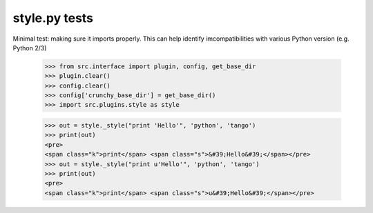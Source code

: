 style.py tests
================================

Minimal test: making sure it imports properly.  This can help identify
imcompatibilities with various Python version (e.g. Python 2/3)

    >>> from src.interface import plugin, config, get_base_dir
    >>> plugin.clear()
    >>> config.clear()
    >>> config['crunchy_base_dir'] = get_base_dir()
    >>> import src.plugins.style as style


    >>> out = style._style("print 'Hello'", 'python', 'tango')
    >>> print(out)
    <pre>
    <span class="k">print</span> <span class="s">&#39;Hello&#39;</span></pre>
    >>> out = style._style("print u'Hello'", 'python', 'tango')
    >>> print(out)
    <pre>
    <span class="k">print</span> <span class="s">u&#39;Hello&#39;</span></pre>